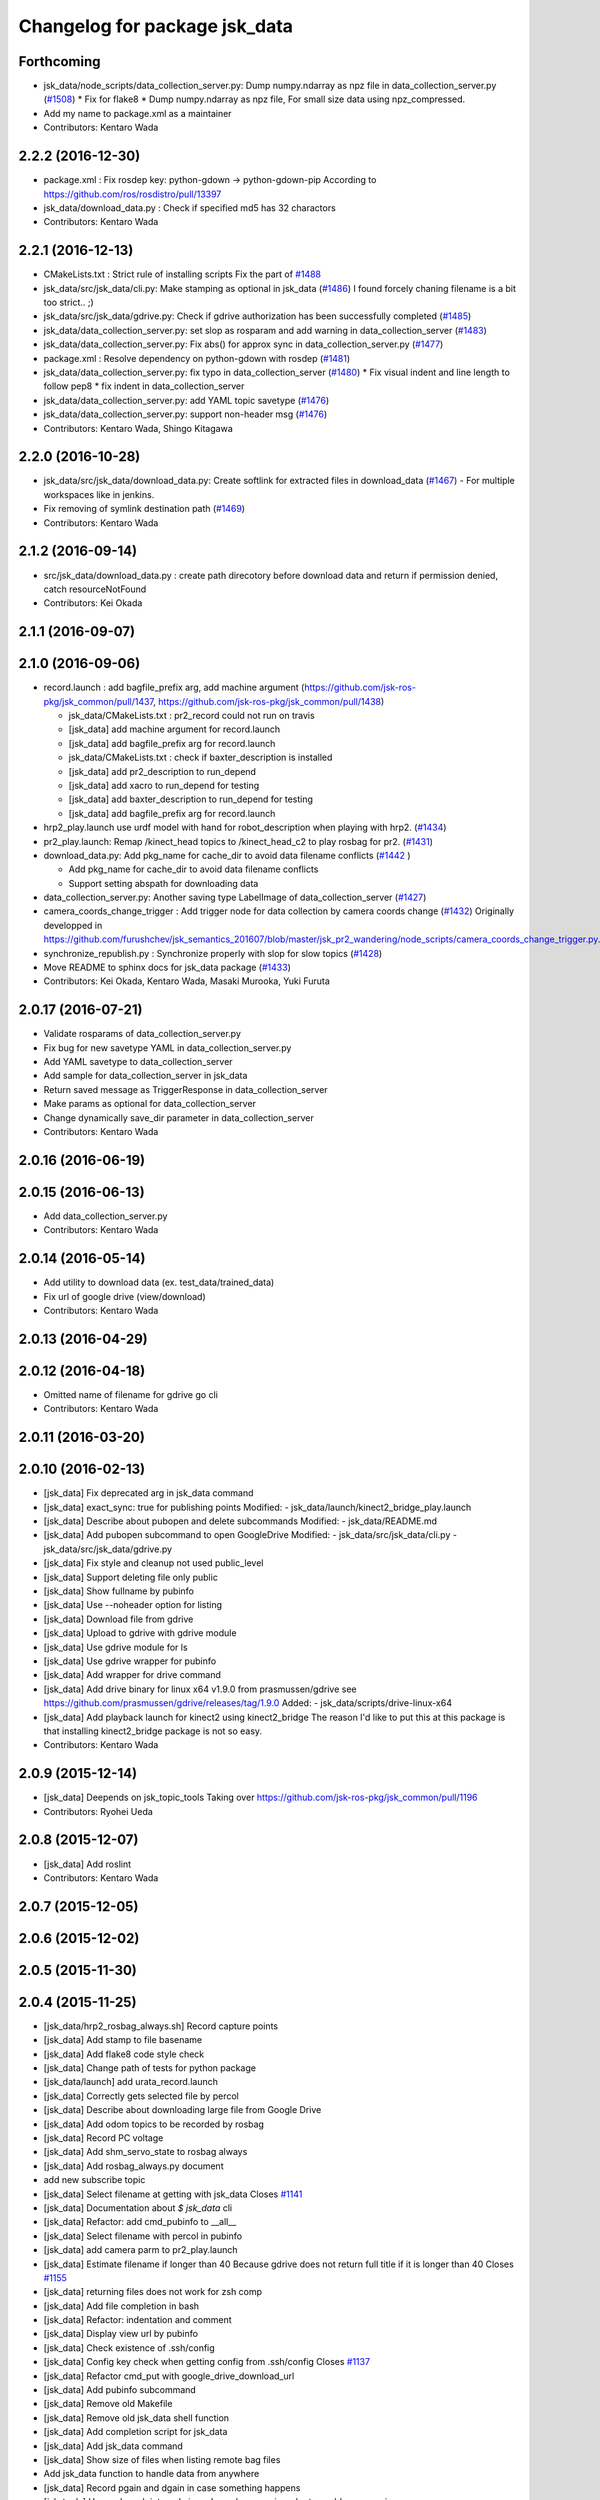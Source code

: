 ^^^^^^^^^^^^^^^^^^^^^^^^^^^^^^
Changelog for package jsk_data
^^^^^^^^^^^^^^^^^^^^^^^^^^^^^^

Forthcoming
-----------
* jsk_data/node_scripts/data_collection_server.py: Dump numpy.ndarray as npz file in data_collection_server.py (`#1508 <https://github.com/jsk-ros-pkg/jsk_common/issues/1508>`_)
  * Fix for flake8
  * Dump numpy.ndarray as npz file, For small size data using npz_compressed.
* Add my name to package.xml as a maintainer
* Contributors: Kentaro Wada

2.2.2 (2016-12-30)
------------------
* package.xml : Fix rosdep key: python-gdown -> python-gdown-pip
  According to https://github.com/ros/rosdistro/pull/13397
* jsk_data/download_data.py : Check if specified md5 has 32 charactors
* Contributors: Kentaro Wada

2.2.1 (2016-12-13)
------------------
* CMakeLists.txt : Strict rule of installing scripts
  Fix the part of `#1488 <https://github.com/jsk-ros-pkg/jsk_common/issues/1488>`_
* jsk_data/src/jsk_data/cli.py: Make stamping as optional in jsk_data (`#1486 <https://github.com/jsk-ros-pkg/jsk_common/issues/1486>`_)
  I found forcely chaning filename is a bit too strict.. ;)
* jsk_data/src/jsk_data/gdrive.py: Check if gdrive authorization has been successfully completed (`#1485 <https://github.com/jsk-ros-pkg/jsk_common/issues/1485>`_)
* jsk_data/data_collection_server.py:  set slop as rosparam and add warning in data_collection_server (`#1483 <https://github.com/jsk-ros-pkg/jsk_common/issues/1483>`_)
* jsk_data/data_collection_server.py:  Fix abs() for approx sync in data_collection_server.py (`#1477 <https://github.com/jsk-ros-pkg/jsk_common/issues/1477>`_)
* package.xml : Resolve dependency on python-gdown with rosdep (`#1481 <https://github.com/jsk-ros-pkg/jsk_common/issues/1481>`_)
* jsk_data/data_collection_server.py: fix typo in data_collection_server (`#1480 <https://github.com/jsk-ros-pkg/jsk_common/issues/1480>`_)
  * Fix visual indent and line length to follow pep8
  * fix indent in data_collection_server
* jsk_data/data_collection_server.py: add YAML topic savetype (`#1476 <https://github.com/jsk-ros-pkg/jsk_common/issues/1476>`_)
* jsk_data/data_collection_server.py: support non-header msg (`#1476 <https://github.com/jsk-ros-pkg/jsk_common/issues/1476>`_)
* Contributors: Kentaro Wada, Shingo Kitagawa

2.2.0 (2016-10-28)
------------------
* jsk_data/src/jsk_data/download_data.py: Create softlink for extracted files in download_data (`#1467 <https://github.com/jsk-ros-pkg/jsk_common/pull/1467>`_)
  - For multiple workspaces like in jenkins.
* Fix removing of symlink destination path (`#1469 <https://github.com/jsk-ros-pkg/jsk_common/pull/1469>`_)
* Contributors: Kentaro Wada

2.1.2 (2016-09-14)
------------------
* src/jsk_data/download_data.py : create path direcotory before download data and return if permission denied, catch resourceNotFound
* Contributors: Kei Okada

2.1.1 (2016-09-07)
------------------

2.1.0 (2016-09-06)
------------------

* record.launch : add bagfile_prefix arg, add machine argument (https://github.com/jsk-ros-pkg/jsk_common/pull/1437, https://github.com/jsk-ros-pkg/jsk_common/pull/1438)

  * jsk_data/CMakeLists.txt : pr2_record could not run on travis
  * [jsk_data] add machine argument for record.launch
  * [jsk_data] add bagfile_prefix arg for record.launch
  * jsk_data/CMakeLists.txt : check if baxter_description is installed
  * [jsk_data] add pr2_description to run_depend
  * [jsk_data] add xacro to run_depend for testing
  * [jsk_data] add baxter_description to run_depend for testing
  * [jsk_data] add bagfile_prefix arg for record.launch

* hrp2_play.launch use urdf model with hand for robot_description when  playing with hrp2. (`#1434 <https://github.com/jsk-ros-pkg/jsk_common/pull/1434>`_)
* pr2_play.launch: Remap /kinect_head topics to /kinect_head_c2 to play rosbag for pr2. (`#1431 <https://github.com/jsk-ros-pkg/jsk_common/pull/1431>`_)

* download_data.py: Add pkg_name for cache_dir to avoid data filename conflicts (`#1442 <https://github.com/jsk-ros-pkg/jsk_common/issues/1442>`_ )

  * Add pkg_name for cache_dir to avoid data filename conflicts
  * Support setting abspath for downloading data

* data_collection_server.py: Another saving type LabelImage of data_collection_server (`#1427 <https://github.com/jsk-ros-pkg/jsk_common/issues/1427>`_)

* camera_coords_change_trigger : Add trigger node for data collection by camera coords change  (`#1432 <https://github.com/jsk-ros-pkg/jsk_common/issues/1432>`_)
  Originally developped in
  https://github.com/furushchev/jsk_semantics_201607/blob/master/jsk_pr2_wandering/node_scripts/camera_coords_change_trigger.py.

* synchronize_republish.py : Synchronize properly with slop for slow topics  (`#1428 <https://github.com/jsk-ros-pkg/jsk_common/issues/1428>`_)

* Move README to sphinx docs for jsk_data package   (`#1433 <https://github.com/jsk-ros-pkg/jsk_common/issues/1433>`_)

* Contributors: Kei Okada, Kentaro Wada, Masaki Murooka, Yuki Furuta

2.0.17 (2016-07-21)
-------------------
* Validate rosparams of data_collection_server.py
* Fix bug for new savetype YAML in data_collection_server.py
* Add YAML savetype to data_collection_server
* Add sample for data_collection_server in jsk_data
* Return saved message as TriggerResponse in data_collection_server
* Make params as optional for data_collection_server
* Change dynamically save_dir parameter in data_collection_server
* Contributors: Kentaro Wada

2.0.16 (2016-06-19)
-------------------

2.0.15 (2016-06-13)
-------------------
* Add data_collection_server.py
* Contributors: Kentaro Wada

2.0.14 (2016-05-14)
-------------------
* Add utility to download data (ex. test_data/trained_data)
* Fix url of google drive (view/download)
* Contributors: Kentaro Wada

2.0.13 (2016-04-29)
-------------------

2.0.12 (2016-04-18)
-------------------
* Omitted name of filename for gdrive go cli
* Contributors: Kentaro Wada

2.0.11 (2016-03-20)
-------------------

2.0.10 (2016-02-13)
-------------------
* [jsk_data] Fix deprecated arg in jsk_data command
* [jsk_data] exact_sync: true for publishing points
  Modified:
  - jsk_data/launch/kinect2_bridge_play.launch
* [jsk_data] Describe about pubopen and delete subcommands
  Modified:
  - jsk_data/README.md
* [jsk_data] Add pubopen subcommand to open GoogleDrive
  Modified:
  - jsk_data/src/jsk_data/cli.py
  - jsk_data/src/jsk_data/gdrive.py
* [jsk_data] Fix style and cleanup not used public_level
* [jsk_data] Support deleting file only public
* [jsk_data] Show fullname by pubinfo
* [jsk_data] Use --noheader option for listing
* [jsk_data] Download file from gdrive
* [jsk_data] Upload to gdrive with gdrive module
* [jsk_data] Use gdrive module for ls
* [jsk_data] Use gdrive wrapper for pubinfo
* [jsk_data] Add wrapper for drive command
* [jsk_data] Add drive binary for linux x64 v1.9.0 from prasmussen/gdrive
  see https://github.com/prasmussen/gdrive/releases/tag/1.9.0
  Added:
  - jsk_data/scripts/drive-linux-x64
* [jsk_data] Add playback launch for kinect2 using kinect2_bridge
  The reason I'd like to put this at this package is
  that installing kinect2_bridge package is not so easy.
* Contributors: Kentaro Wada

2.0.9 (2015-12-14)
------------------
* [jsk_data] Deepends on jsk_topic_tools
  Taking over https://github.com/jsk-ros-pkg/jsk_common/pull/1196
* Contributors: Ryohei Ueda

2.0.8 (2015-12-07)
------------------
* [jsk_data] Add roslint
* Contributors: Kentaro Wada

2.0.7 (2015-12-05)
------------------

2.0.6 (2015-12-02)
------------------

2.0.5 (2015-11-30)
------------------

2.0.4 (2015-11-25)
------------------
* [jsk_data/hrp2_rosbag_always.sh] Record capture points
* [jsk_data] Add stamp to file basename
* [jsk_data] Add flake8 code style check
* [jsk_data] Change path of tests for python package
* [jsk_data/launch] add urata_record.launch
* [jsk_data] Correctly gets selected file by percol
* [jsk_data] Describe about downloading large file from Google Drive
* [jsk_data] Add odom topics to be recorded by rosbag
* [jsk_data] Record PC voltage
* [jsk_data] Add shm_servo_state to rosbag always
* [jsk_data] Add rosbag_always.py document
* add new subscribe topic
* [jsk_data] Select filename at getting with jsk_data  Closes `#1141 <https://github.com/jsk-ros-pkg/jsk_common/issues/1141>`_
* [jsk_data] Documentation about `$ jsk_data` cli
* [jsk_data] Refactor: add cmd_pubinfo to __all\_\_
* [jsk_data] Select filename with percol in pubinfo
* [jsk_data] add camera parm to pr2_play.launch
* [jsk_data] Estimate filename if longer than 40
  Because gdrive does not return full title if it is longer than 40 Closes `#1155 <https://github.com/jsk-ros-pkg/jsk_common/issues/1155>`_
* [jsk_data] returning files does not work for zsh comp
* [jsk_data] Add file completion in bash
* [jsk_data] Refactor: indentation and comment
* [jsk_data] Display view url by pubinfo
* [jsk_data] Check existence of .ssh/config
* [jsk_data] Config key check when getting config from .ssh/config Closes `#1137 <https://github.com/jsk-ros-pkg/jsk_common/issues/1137>`_
* [jsk_data] Refactor cmd_put with google_drive_download_url
* [jsk_data] Add pubinfo subcommand
* [jsk_data] Remove old Makefile
* [jsk_data] Remove old jsk_data shell function
* [jsk_data] Add completion script for jsk_data
* [jsk_data] Add jsk_data command
* [jsk_data] Show size of files when listing remote bag files
* Add jsk_data function to handle data from anywhere
* [jsk_data] Record pgain and dgain in case something happens
* [jsk_tools] Use roslaunch internaly in rosbag_always.py in order to enable respawning
* [jsk_data/hrp2_rosbag_always.sh] Record more topics
* [jsk_tools] Record /urata_status topic in hrp2_rosbag_always.sh
* [jsk_data] Popup notification on desktop when removing a bag file
* [jsk_data] Handle bag files correctly with multiple ordered index
* [jsk_data/rosbag_always.py] Supress message about directory size and colorize message about removing bag files
* [jsk_data] Add more topics to record in hrp2_rosbag_always.sh
* Contributors: Kentaro Wada, Ryohei Ueda, Yusuke Oshiro, Yuto Inagaki, Eisoku Kuroiwa, Iori Yanokura

2.0.3 (2015-07-24)
------------------

2.0.2 (2015-07-07)
------------------

2.0.1 (2015-06-28)
------------------

2.0.0 (2015-06-19)
------------------
* Fix default ROBOT name
* Contributors: Kohei Kimura

1.0.72 (2015-06-07)
-------------------
* add  recording magnetometer
* Contributors: Ryo Terasawa

1.0.71 (2015-05-17)
-------------------
* [jsk_data] common_record.launch: Mkdir for saving rosbag file
* [jsk_data] Add image to all_image regex to common_record.launch
* Contributors: Kentaro Wada

1.0.70 (2015-05-08)
-------------------
* [jsk_data] add option in hrp2_play with multisense
* Contributors: Yu Ohara

1.0.69 (2015-05-05)
-------------------

1.0.68 (2015-05-05)
-------------------
* [jsk_data] env value ARIES_USER will be default username to login aries
* [jsk_data] Add usage of KEYWORD for make large-list / small-list
* [jsk_data] Add KEYWORD to large-list/small-list target in Makefile
* Contributors: Kentaro Wada

1.0.67 (2015-05-03)
-------------------
* [jsk_data/rosbag_always.py] Remove old active file too
* [jsk_data] enable to select use_depth_image_proc or use_stereo_image_proc
* [jsk_data] add save_multisense parameter in hrp2_record.launch
* [jsk_data] add save_multisense parameter in common_record.launch
* [jsk_data] Save bags under ~/.ros directory
* Contributors: Kamada Hitoshi, Ryohei Ueda

1.0.66 (2015-04-03)
-------------------

1.0.65 (2015-04-02)
-------------------

1.0.64 (2015-03-29)
-------------------
* [jsk_data] Utility script to save/load robot_description
* Contributors: Ryohei Ueda

1.0.63 (2015-02-19)
-------------------
* [jsk_tilt_laser, jsk_data] Add multisense_play.launch to play multisene bag file
* Contributors: Ryohei Ueda

1.0.62 (2015-02-17)
-------------------

1.0.61 (2015-02-11)
-------------------
* [jsk_data] catkinize
* Contributors: Ryohei Ueda

1.0.60 (2015-02-03 10:12)
-------------------------

1.0.59 (2015-02-03 04:05)
-------------------------
* Remove rosbuild files
* Contributors: Ryohei Ueda

1.0.58 (2015-01-07)
-------------------
* Reuse isMasterAlive function across scripts which
  want to check master state
* modify output topic name again
* change output topic name into default
* add launch file for reconstruction of point cloud from multisense disparity image
* Contributors: Ryohei Ueda, Ryo Terasawa

1.0.57 (2014-12-23)
-------------------

1.0.56 (2014-12-17)
-------------------
* Use ping with 10 seconds timeout to check master aliveness
* Contributors: Ryohei Ueda

1.0.55 (2014-12-09)
-------------------
* Check master is reachable before chcking master is alive
* Contributors: Ryohei Ueda

1.0.54 (2014-11-15)
-------------------

1.0.53 (2014-11-01)
-------------------

1.0.52 (2014-10-23)
-------------------
* Fix rosbag to handle over 10 bags
* Contributors: Ryohei Ueda

1.0.51 (2014-10-20 16:01)
-------------------------

1.0.50 (2014-10-20 01:50)
-------------------------

1.0.49 (2014-10-13)
-------------------

1.0.48 (2014-10-12)
-------------------
* Add script to record rosbag always even if rosmaster is dead
* Contributors: Ryohei Ueda

1.0.47 (2014-10-08)
-------------------
* add pcds download option
* Contributors: Yuto Inagaki

1.0.46 (2014-10-03)
-------------------
* add baxter rosbag play
* Contributors: baxter

1.0.45 (2014-09-29)
-------------------

1.0.44 (2014-09-26 09:17)
-------------------------

1.0.43 (2014-09-26 01:08)
-------------------------

1.0.42 (2014-09-25)
-------------------

1.0.41 (2014-09-23)
-------------------
* set save_all_image false in default
* add argument save_all_image to hrp2_record.launch. default is true.
* enable to set other_topic as argument
* Contributors: Masaki Murooka

1.0.40 (2014-09-19)
-------------------

1.0.39 (2014-09-17)
-------------------
* add large-list and small-list to listup bag files in jsk_data server
* Contributors: Ryohei Ueda

1.0.38 (2014-09-13)
-------------------

1.0.37 (2014-09-08)
-------------------
* add use_xterm argument to pr2_play.launch
* add use_xterm argument to run rosbag with xterm
* Contributors: Ryohei Ueda

1.0.36 (2014-09-01)
-------------------
* Add a script to copy GOPRO movies to the server
* add common_record.launch and include it from hrp2_record.launch
  and pr2_record.launch
* add hrp2_record.launch hrp2_play.launch hrp2_play.sh
* Contributors: Ryohei Ueda, Satoshi Otsubo

1.0.35 (2014-08-16)
-------------------

1.0.34 (2014-08-14)
-------------------

1.0.33 (2014-07-28)
-------------------

1.0.32 (2014-07-26)
-------------------

1.0.31 (2014-07-23)
-------------------

1.0.30 (2014-07-15)
-------------------
* added codes to remove c2/c3 topics
* Contributors: Yu Ohara

1.0.29 (2014-07-02)
-------------------

1.0.28 (2014-06-24)
-------------------

1.0.27 (2014-06-10)
-------------------
* add pkls Makefile option for random forest sklearn
* Contributors: Yuto Inagaki

1.0.26 (2014-05-30)
-------------------

1.0.25 (2014-05-26)
-------------------

1.0.24 (2014-05-24)
-------------------

1.0.23 (2014-05-23)
-------------------
* I modified the program to use stream mode
* added programs for prosilica
* Contributors: Yu Ohara

1.0.22 (2014-05-22)
-------------------
* ignore large/ and small/ directories created by makefile
* Contributors: Ryohei Ueda

1.0.21 (2014-05-20)
-------------------
* update Makefile to decompress bag file when bag fiels is compressed
* more message on make large
* add rosbag option for set loop
* jsk_data: add KEYWORD features
* Contributors: Kei Okada, Yuto Inagaki

1.0.20 (2014-05-09)
-------------------

1.0.19 (2014-05-06)
-------------------

1.0.18 (2014-05-04)
-------------------

1.0.17 (2014-04-20)
-------------------

1.0.16 (2014-04-19 23:29)
-------------------------

1.0.15 (2014-04-19 20:19)
-------------------------

1.0.14 (2014-04-19 12:52)
-------------------------

1.0.13 (2014-04-19 11:06)
-------------------------

1.0.12 (2014-04-18 16:58)
-------------------------

1.0.11 (2014-04-18 08:18)
-------------------------

1.0.10 (2014-04-17)
-------------------

1.0.9 (2014-04-12)
------------------

1.0.8 (2014-04-11)
------------------

1.0.7 (2014-04-10)
------------------

1.0.6 (2014-04-07)
------------------

1.0.5 (2014-03-31)
------------------

1.0.4 (2014-03-29)
------------------
* jsk_data: add ssh -o StrictHostKeyChecking=no
* Contributors: Kei Okada

1.0.3 (2014-03-19)
------------------

1.0.2 (2014-03-12)
------------------

1.0.1 (2014-03-07)
------------------

1.0.0 (2014-03-05)
------------------
* add "use_gui" argument
* enable to record gripper_command
* enable to record pressure-sensor
* add /tf when save_openni is true
* add jsk_data into jsk-ros-pkg for mainly rosbag
* Contributors: inagaki, iwaishi
